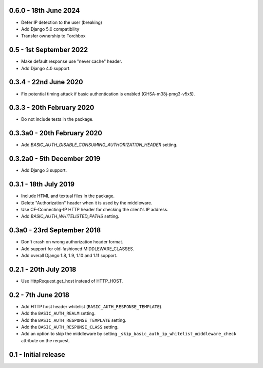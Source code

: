 0.6.0 - 18th June 2024
~~~~~~~~~~~~~~~~~~~~~~~~

* Defer IP detection to the user (breaking)
* Add Django 5.0 compatibility
* Transfer ownership to Torchbox

0.5 - 1st September 2022
~~~~~~~~~~~~~~~~~~~~~~~~

* Make default response use "never cache" header.
* Add Django 4.0 support.

0.3.4 - 22nd June 2020
~~~~~~~~~~~~~~~~~~~~~~

* Fix potential timing attack if basic authentication is enabled (GHSA-m38j-pmg3-v5x5).

0.3.3 - 20th February 2020
~~~~~~~~~~~~~~~~~~~~~~~~~~

* Do not include tests in the package.

0.3.3a0 - 20th February 2020
~~~~~~~~~~~~~~~~~~~~~~~~~~~~

* Add `BASIC_AUTH_DISABLE_CONSUMING_AUTHORIZATION_HEADER` setting.

0.3.2a0 - 5th December 2019
~~~~~~~~~~~~~~~~~~~~~~~~~~~

* Add Django 3 support.

0.3.1 - 18th July 2019
~~~~~~~~~~~~~~~~~~~~~~

* Include HTML and textual files in the package.
* Delete "Authorization" header when it is used by the middleware.
* Use CF-Connecting-IP HTTP header for checking the client's IP address.
* Add `BASIC_AUTH_WHITELISTED_PATHS` setting.

0.3a0 - 23rd September 2018
~~~~~~~~~~~~~~~~~~~~~~~~~~~

* Don't crash on wrong authorization header format.
* Add support for old-fashioned MIDDLEWARE_CLASSES.
* Add overall Django 1.8, 1.9, 1.10 and 1.11 support.

0.2.1 - 20th July 2018
~~~~~~~~~~~~~~~~~~~~~~

* Use HttpRequest.get_host instead of HTTP_HOST.

0.2 - 7th June 2018
~~~~~~~~~~~~~~~~~~~

* Add HTTP host header whitelist (``BASIC_AUTH_RESPONSE_TEMPLATE``).
* Add the ``BASIC_AUTH_REALM`` setting.
* Add the ``BASIC_AUTH_RESPONSE_TEMPLATE`` setting.
* Add the ``BASIC_AUTH_RESPONSE_CLASS`` setting.
* Add an option to skip the middleware by setting ``_skip_basic_auth_ip_whitelist_middleware_check`` attribute on the request.


0.1 - Initial release
~~~~~~~~~~~~~~~~~~~~~
